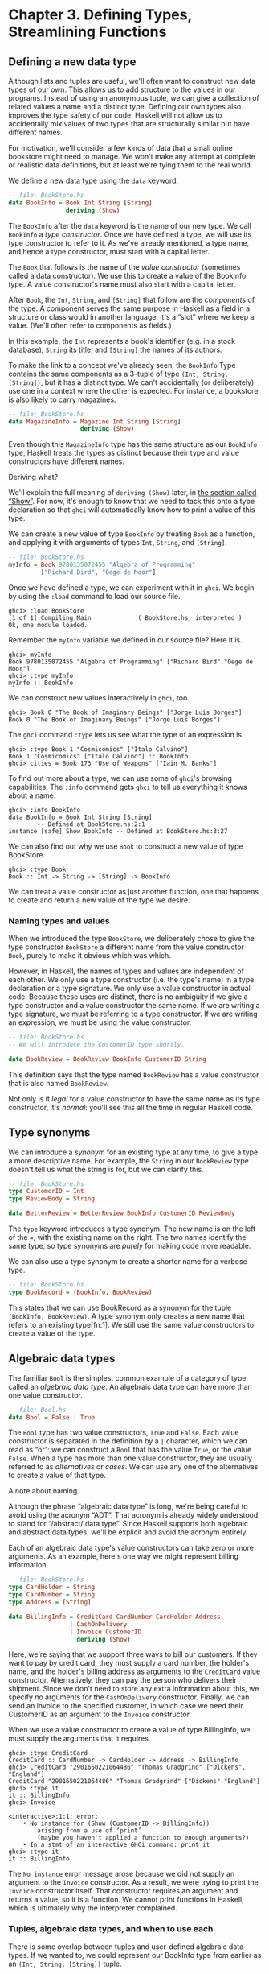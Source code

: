 * Chapter 3. Defining Types, Streamlining Functions

** Defining a new data type

Although lists and tuples are useful, we'll often want to
construct new data types of our own. This allows us to add structure to
the values in our programs. Instead of using an anonymous tuple, we can
give a collection of related values a name and a distinct type. Defining
our own types also improves the type safety of our code: Haskell will
not allow us to accidentally mix values of two types that are
structurally similar but have different names.

For motivation, we'll consider a few kinds of data that a small
online bookstore might need to manage. We won't make any attempt at
complete or realistic data definitions, but at least we're tying them to
the real world.

We define a new data type using the ~data~ keyword.

#+BEGIN_SRC haskell
-- file: BookStore.hs
data BookInfo = Book Int String [String]
                deriving (Show)
#+END_SRC

The ~BookInfo~ after the ~data~ keyword is the name of our new
type. We call ~BookInfo~ a /type constructor/. Once we have defined a
type, we will use its type constructor to refer to it. As we've already
mentioned, a type name, and hence a type constructor, must start with a
capital letter.

The ~Book~ that follows is the name of the /value constructor/
(sometimes called a data constructor). We use this to create a value of
the BookInfo type. A value constructor's name must also start with a
capital letter.

After ~Book~, the ~Int~, ~String~, and ~[String]~ that follow are the
/components/ of the type. A component serves the same purpose in Haskell
as a field in a structure or class would in another language: it's a
“slot” where we keep a value. (We'll often refer to components as
fields.)

In this example, the ~Int~ represents a book's identifier (e.g. in
a stock database), ~String~ its title, and ~[String]~ the names of its
authors.

To make the link to a concept we've already seen, the ~BookInfo~
Type contains the same components as a 3-tuple of type ~(Int, String,
[String])~, but it has a distinct type. We can't accidentally (or
deliberately) use one in a context where the other is expected. For
instance, a bookstore is also likely to carry magazines.

#+BEGIN_SRC haskell
-- file: BookStore.hs
data MagazineInfo = Magazine Int String [String]
                    deriving (Show)
#+END_SRC

Even though this ~MagazineInfo~ type has the same structure as
our ~BookInfo~ type, Haskell treats the types as distinct because their
type and value constructors have different names.

#+BEGIN_NOTE
Deriving what?

We'll explain the full meaning of ~deriving (Show)~ later,
in [[file:using-typeclasses.html#typeclasses.wellknown.show][the section
called “Show”]]. For now, it's enough to know that we need to tack this
onto a type declaration so that ~ghci~ will automatically know how to
print a value of this type.
#+END_NOTE

We can create a new value of type ~BookInfo~ by treating ~Book~ as
a function, and applying it with arguments of types ~Int~, ~String~, and
~[String]~.

#+BEGIN_SRC haskell
-- file: BookStore.hs
myInfo = Book 9780135072455 "Algebra of Programming"
         ["Richard Bird", "Oege de Moor"]
#+END_SRC

Once we have defined a type, we can experiment with it in
~ghci~. We begin by using the ~:load~ command to load our source file.

#+BEGIN_SRC screen
ghci> :load BookStore
[1 of 1] Compiling Main             ( BookStore.hs, interpreted )
Ok, one module loaded.
#+END_SRC

Remember the ~myInfo~ variable we defined in our source file?
Here it is.

#+BEGIN_SRC screen
ghci> myInfo
Book 9780135072455 "Algebra of Programming" ["Richard Bird","Oege de Moor"]
ghci> :type myInfo
myInfo :: BookInfo
#+END_SRC

We can construct new values interactively in ~ghci~, too.

#+BEGIN_SRC screen
ghci> Book 0 "The Book of Imaginary Beings" ["Jorge Luis Borges"]
Book 0 "The Book of Imaginary Beings" ["Jorge Luis Borges"]
#+END_SRC

The ~ghci~ command ~:type~ lets us see what the type of an
expression is.

#+BEGIN_SRC screen
ghci> :type Book 1 "Cosmicomics" ["Italo Calvino"]
Book 1 "Cosmicomics" ["Italo Calvino"] :: BookInfo
ghci> cities = Book 173 "Use of Weapons" ["Iain M. Banks"]
#+END_SRC

To find out more about a type, we can use some of ~ghci~'s
browsing capabilities. The ~:info~ command gets ~ghci~ to tell us
everything it knows about a name.

#+BEGIN_SRC screen
ghci> :info BookInfo
data BookInfo = Book Int String [String]
        -- Defined at BookStore.hs:2:1
instance [safe] Show BookInfo -- Defined at BookStore.hs:3:27
#+END_SRC

We can also find out why we use ~Book~ to construct a new value
of type BookStore.

#+BEGIN_SRC screen
ghci> :type Book
Book :: Int -> String -> [String] -> BookInfo
#+END_SRC

We can treat a value constructor as just another function, one
that happens to create and return a new value of the type we desire.

*** Naming types and values

When we introduced the type ~BookStore~, we deliberately chose to
give the type constructor ~BookStore~ a different name from the value
constructor ~Book~, purely to make it obvious which was which.

However, in Haskell, the names of types and values are
independent of each other. We only use a type constructor (i.e. the
type's name) in a type declaration or a type signature. We only use a
value constructor in actual code. Because these uses are distinct, there
is no ambiguity if we give a type constructor and a value constructor
the same name. If we are writing a type signature, we must be referring
to a type constructor. If we are writing an expression, we must be using
the value constructor.

#+BEGIN_SRC haskell
-- file: BookStore.hs
-- We will introduce the CustomerID type shortly.

data BookReview = BookReview BookInfo CustomerID String
#+END_SRC

This definition says that the type named ~BookReview~ has a value
constructor that is also named ~BookReview~.

Not only is it /legal/ for a value constructor to have the same
name as its type constructor, it's /normal/: you'll see this all the
time in regular Haskell code.

** Type synonyms

We can introduce a /synonym/ for an existing type at any time,
to give a type a more descriptive name. For example, the ~String~ in our
~BookReview~ type doesn't tell us what the string is for, but we can
clarify this.

#+BEGIN_SRC haskell
-- file: BookStore.hs
type CustomerID = Int
type ReviewBody = String

data BetterReview = BetterReview BookInfo CustomerID ReviewBody
#+END_SRC

The ~type~ keyword introduces a type synonym. The new name is on
the left of the ~=~, with the existing name on the right. The two names
identify the same type, so type synonyms are /purely/ for making code
more readable.

We can also use a type synonym to create a shorter name for a
verbose type.

#+BEGIN_SRC haskell
-- file: BookStore.hs
type BookRecord = (BookInfo, BookReview)
#+END_SRC

This states that we can use BookRecord as a synonym for the
tuple ~(BookInfo, BookReview)~. A type synonym only creates a new name
that refers to an existing type[fn:1]. We still use
the same value constructors to create a value of the type.

** Algebraic data types

The familiar ~Bool~ is the simplest common example of a category
of type called an /algebraic data type/. An algebraic data type can have
more than one value constructor.

#+BEGIN_SRC haskell
-- file: Bool.hs
data Bool = False | True
#+END_SRC

The ~Bool~ type has two value constructors, ~True~ and ~False~.
Each value constructor is separated in the definition by a ~|~
character, which we can read as “or”: we can construct a ~Bool~ that has
the value ~True~, or the value ~False~. When a type has more than one
value constructor, they are usually referred to as /alternatives/ or
/cases/. We can use any one of the alternatives to create a value of
that type.

#+BEGIN_NOTE
A note about naming

Although the phrase “algebraic data type” is long, we're being
careful to avoid using the acronym “ADT”. That acronym is already widely
understood to stand for “/abstract/ data type”. Since Haskell supports
both algebraic and abstract data types, we'll be explicit and avoid the
acronym entirely.
#+END_NOTE

Each of an algebraic data type's value constructors can take
zero or more arguments. As an example, here's one way we might represent
billing information.

#+BEGIN_SRC haskell
-- file: BookStore.hs
type CardHolder = String
type CardNumber = String
type Address = [String]

data BillingInfo = CreditCard CardNumber CardHolder Address
                 | CashOnDelivery
                 | Invoice CustomerID
                   deriving (Show)
#+END_SRC

Here, we're saying that we support three ways to bill our
customers. If they want to pay by credit card, they must supply a card
number, the holder's name, and the holder's billing address as arguments
to the ~CreditCard~ value constructor. Alternatively, they can pay the
person who delivers their shipment. Since we don't need to store any
extra information about this, we specify no arguments for the
~CashOnDelivery~ constructor. Finally, we can send an invoice to the
specified customer, in which case we need their CustomerID as an
argument to the ~Invoice~ constructor.

When we use a value constructor to create a value of type
BillingInfo, we must supply the arguments that it requires.

#+BEGIN_SRC screen
ghci> :type CreditCard
CreditCard :: CardNumber -> CardHolder -> Address -> BillingInfo
ghci> CreditCard "2901650221064486" "Thomas Gradgrind" ["Dickens", "England"]
CreditCard "2901650221064486" "Thomas Gradgrind" ["Dickens","England"]
ghci> :type it
it :: BillingInfo
ghci> Invoice

<interactive>:1:1: error:
    • No instance for (Show (CustomerID -> BillingInfo))
        arising from a use of ‘print’
        (maybe you haven't applied a function to enough arguments?)
    • In a stmt of an interactive GHCi command: print it
ghci> :type it
it :: BillingInfo
#+END_SRC

The ~No instance~ error message arose because we did not supply
an argument to the ~Invoice~ constructor. As a result, we were trying to
print the ~Invoice~ constructor itself. That constructor requires an
argument and returns a value, so it is a function. We cannot print
functions in Haskell, which is ultimately why the interpreter
complained.

*** Tuples, algebraic data types, and when to use each

There is some overlap between tuples and user-defined algebraic
data types. If we wanted to, we could represent our BookInfo type from
earlier as an ~(Int, String, [String])~ tuple.

#+BEGIN_SRC screen
ghci> Book 2 "The Wealth of Networks" ["Yochai Benkler"]
Book 2 "The Wealth of Networks" ["Yochai Benkler"]
ghci> (2, "The Wealth of Networks", ["Yochai Benkler"])
(2,"The Wealth of Networks",["Yochai Benkler"])
#+END_SRC

Algebraic data types allow us to distinguish between otherwise
identical pieces of information. Two tuples with elements of the same
type are structurally identical, so they have the same type.

#+BEGIN_SRC haskell
-- file: Distinction.hs
a = ("Porpoise", "Grey")
b = ("Table", "Oak")
#+END_SRC

Since they have different names, two algebraic data types have
distinct types, even if they are otherwise structurally equivalent.

#+BEGIN_SRC haskell
-- file: Distinction.hs
data Cetacean = Cetacean String String
data Furniture = Furniture String String

c = Cetacean "Porpoise" "Grey"
d = Furniture "Table" "Oak"
#+END_SRC

This lets us bring the type system to bear in writing programs
with fewer bugs. With the tuples we defined above, we could conveivably
pass a description of a whale to a function expecting a chair, and the
type system could not help us. With the algebraic data types, there is
no such possibility of confusion.

Here is a more subtle example. Consider the following
representations of a two-dimensional vector.

#+BEGIN_SRC haskell
-- file: AlgebraicVector.hs
-- x and y coordinates or lengths.
data Cartesian2D = Cartesian2D Double Double
                   deriving (Eq, Show)

-- Angle and distance (magnitude).
data Polar2D = Polar2D Double Double
               deriving (Eq, Show)
#+END_SRC

The Cartesian and polar forms use the same types for their two
elements. However, the /meanings/ of the elements are different. Because
~Cartesian2D~ and ~Polar2D~ are distinct types, the type system will not
let us accidentally use a ~Cartesian2D~ value where a ~Polar2D~ is
expected, or vice versa.

#+BEGIN_SRC screen
ghci> Cartesian2D (sqrt 2) (sqrt 2) == Polar2D (pi / 4) 2

<interactive>:2:34: error:
    • Couldn't match expected type ‘Cartesian2D’
                  with actual type ‘Polar2D’
    • In the second argument of ‘(==)’, namely ‘Polar2D (pi / 4) 2’
      In the expression:
        Cartesian2D (sqrt 2) (sqrt 2) == Polar2D (pi / 4) 2
      In an equation for ‘it’:
          it = Cartesian2D (sqrt 2) (sqrt 2) == Polar2D (pi / 4) 2
#+END_SRC

The ~(==)~ operator requires its arguments to have the same
type.

#+BEGIN_TIP
Comparing for equality

Notice that in the ~deriving~ clause for our vector types, we
added another word, ~Eq~. This causes the Haskell implementation to
generate code that lets us compare the values for equality.
#+END_TIP

If we used tuples to represent these values, we could quickly
land ourselves in hot water by mixing the two representations
inappropriately.

#+BEGIN_SRC screen
ghci> (1, 2) == (1, 2)
True
#+END_SRC

The type system can't rescue us here: as far as it's concerned,
we're comparing two ~(Double, Double)~ pairs, which is a perfectly valid
thing to do. Indeed, we cannot tell by inspection which of these values
is supposed to be polar or ~Cartesian~, but ~(1,2)~ has a different
meaning in each representation.

There is no hard and fast rule for deciding when it's better to
use a tuple or a distinct data type, but here's a rule of thumb to
follow. If you're using compound values widely in your code (as almost
all non-trivial programs do), adding ~data~ declarations will benefit
you in both type safety and readability. For smaller, localised uses, a
tuple is usually fine.

*** Analogues to algebraic data types in other languages

Algebraic data types provide a single powerful way to describe
data types. Other languages often need several different features to
achieve the same degree of expressiveness. Here are some analogues from
C and C++, which might make it clearer what we can do with algebraic
data types, and how they relate to concepts that might be more familiar.

**** The structure

With just one constructor, an algebraic data type is similar to
a tuple: it groups related values together into a compound value. It
corresponds to a ~struct~ in C or C++, and its components correspond to
the fields of a ~struct~. Here's a C equivalent of the BookInfo type
that we defined earlier.

#+BEGIN_SRC C
struct book_info {
    int id;
    char *name;
    char **authors;
};
#+END_SRC

The main difference between the two is that the fields in the
Haskell type are anonymous and positional.

#+BEGIN_SRC haskell
-- file: BookStore.hs
data BookInfo = Book Int String [String]
                deriving (Show)
#+END_SRC

By /positional/, we mean that the section number is in the first
field of the Haskell type, and the title is in the second. We refer to
them by location, not by name.

In
[[file:defining-types-streamlining-functions.html#deftypes.pattern][the
section called “Pattern matching”]], we'll see how to access the fields
of a ~BookStore~ value. In
[[file:defining-types-streamlining-functions.html#deftypes.record][the
section called “Record syntax”]], we'll introduce an alternate syntax
for defining data types that looks a little more C-like.

**** The enumeration

Algebraic data types also serve where we'd use an ~enum~ in C or
C++, to represent a range of symbolic values. Such algebraic data types
are sometimes referred to as enumeration types. Here's an example from C.

#+BEGIN_SRC C
enum roygbiv {
    red,
    orange,
    yellow,
    green,
    blue,
    indigo,
    violet,
};
#+END_SRC

And here's a Haskell equivalent.

#+BEGIN_SRC haskell
-- file: Roygbiv.hs

data Roygbiv = Red
             | Orange
             | Yellow
             | Green
             | Blue
             | Indigo
             | Violet
               deriving (Eq, Show)
#+END_SRC

We can try these out in ~ghci~.

#+BEGIN_SRC screen
ghci> :type Yellow
Yellow :: Roygbiv
ghci> :type Red
Red :: Roygbiv
ghci> Red == Yellow
False
ghci> Green == Green
True
#+END_SRC

In C, the elements of an ~enum~ are integers. We can use an
integer in a context where an ~enum~ is expected, and vice versa: a C
compiler will automatically convert values between the two types. This
can be a source of nasty bugs. In Haskell, this kind of problem does not
occur. For example, we cannot use a Roygbiv value where an ~Int~ is
expected.

#+BEGIN_SRC screen
ghci> take 3 "foobar"
"foo"
ghci> take Red "foobar"

<interactive>:3:6: error:
    • Couldn't match expected type ‘Int’ with actual type ‘Roygbiv’
    • In the first argument of ‘take’, namely ‘Red’
      In the expression: take Red "foobar"
      In an equation for ‘it’: it = take Red "foobar"
#+END_SRC

**** The discriminated union

If an algebraic data type has multiple alternatives, we can
think of it as similar to a ~union~ in C or C++. A big difference
between the two is that a union doesn't tell us which alternative is
actually present; we have to explicitly and manually track which
alternative we're using, usually in another field of an enclosing
struct. This means that unions can be sources of nasty bugs, where our
notion of which alternative we should be using is incorrect.

#+BEGIN_SRC C
enum shape_type {
    shape_circle,
    shape_poly,
};

struct circle {
    struct vector centre;
    float radius;
};

struct poly {
    size_t num_vertices;
    struct vector *vertices;
};

struct shape
{
    enum shape_type type;
    union {
    struct circle circle;
    struct poly poly;
    } shape;
};
#+END_SRC

In the example above, the ~union~ can contain valid data for
either a ~struct circle~ or a ~struct poly~. We have to use the
~enum shape_type~ by hand to indicate which kind of value is
currently stored in the ~union~.

The Haskell version of this code is both dramatically shorter
and safer than the C equivalent.

#+BEGIN_SRC haskell
-- file: ShapeUnion.hs
type Vector = (Double, Double)

data Shape = Circle Vector Double
           | Poly [Vector]
#+END_SRC

If we create a Shape value using the ~Circle~ constructor, the
fact that we created a ~Circle~ is stored. When we later use a ~Circle~,
we can't accidentally treat it as a ~Square~. We will see why in
[[file:defining-types-streamlining-functions.html#deftypes.pattern][the
section called “Pattern matching”]]

#+BEGIN_TIP
A few notes

From reading the preceding sections, it should now be clear that
/all/ of the data types that we define with the ~data~ keyword are
algebraic data types. Some may have just one alternative, while others
have several, but they're all using the same machinery.
#+END_TIP

** Pattern matching

Now that we've seen how to construct values with algebraic data
types, let's discuss how we work with these values. If we have a value
of some type, there are two things we would like to be able to do.

- If the type has more than one value constructor, we need to be
  able to tell which value constructor was used to create the value.
- If the value constructor has data components, we need to be
  able to extract those values.

Haskell has a simple, but tremendously useful, /pattern matching/
facility that lets us do both of these things.

A pattern lets us look inside a value and bind variables to the
data it contains. Here's an example of pattern matching in action on a
Bool value: we're going to reproduce the ~not~ function.

#+BEGIN_SRC haskell
-- file: MyNot.hs
myNot True  = False
myNot False = True
#+END_SRC

It might seem that we have two functions named ~myNot~ here, but
Haskell lets us define a function as a /series of equations/: these two
clauses are defining the behavior of the same function for different
patterns of input. On each line, the patterns are the items following
the function name, up until the ~=~ sign.

To understand how pattern matching works, let's step through an
example, say ~myNot False~.

When we apply ~myNot~, the Haskell runtime checks the value we
supply against the value constructor in the first pattern. This does not
match, so it tries against the second pattern. That match succeeds, so
it uses the right hand side of that equation as the result of the
function application.

Here is a slightly more extended example. This function adds
together the elements of a list.

#+BEGIN_SRC haskell
-- file: SumList.hs
sumList (x:xs) = x + sumList xs
sumList []     = 0
#+END_SRC

Let us step through the evaluation of ~sumList [1,2]~. The
list notation ~[1,2]~ is shorthand for the expression ~(1:(2:[]))~. We
begin by trying to match the pattern in the first equation of the
definition of ~sumList~. In the ~(x:xs)~ pattern, the “~:~” is the
familiar list constructor, ~(:)~. We are now using it to match against a
value, not to construct one. The value ~(1:(2:[]))~ was constructed with
~(:)~, so the constructor in the value matches the constructor in the
pattern. We say that the pattern /matches/, or that the match /succeeds/.

The variables ~x~ and ~xs~ are now “bound to” the constructor's
arguments, so ~x~ is given the value ~1~, and ~xs~ the value ~2:[]~.

The expression we are now evaluating is
~1 + sumList (2:[])~. We must now recursively apply ~sumList~ to the
value ~2:[]~. Once again, this was constructed using ~(:)~, so the match
succeeds. In our recursive application of ~sumList~, ~x~ is now bound to
~2~, and ~xs~ to ~[]~.

We are now evaluating ~1 + (2 + sumList [])~. In this
recursive application of ~sumList~, the value we are matching against is
~[]~. The value's constructor does not match the constructor in the
first pattern, so we skip this equation. Instead, we “fall through” to
the next pattern, which matches. The right hand side of this equation is
thus chosen as the result of this application.

The result of ~sumList [1,2]~ is thus ~1 + (2 + (0))~, or ~3~.

#+BEGIN_NOTE
Ordering is important

As we have already mentioned, a Haskell implementation checks
patterns for matches in the order in which we specify them in our
equations. Matching proceeds from top to bottom, and stops at the first
success. Equations below a successful match have no effect.
#+END_NOTE

As a final note, there already exists a standard function,
~sum~, that performs this sum-of-a-list for us. Our ~sumList~ is purely
for illustration.

*** Construction and deconstruction

Let's step back and take a look at the relationship between
constructing a value and pattern matching on it.

We apply a value constructor to build a value. The expression
~Book 9 "Close Calls" ["John Long"]~ applies the ~Book~ constructor to
the values ~9~, ~"Close Calls"~, and ~["John Long"]~ to produce a new
value of type ~BookInfo~.

When we pattern match against the ~Book~ constructor, we
/reverse/ the construction process. First of all, we check to see if the
value was created using that constructor. If it was, we inspect it to
obtain the individual values that we originally supplied to the
constructor when we created the value.

Let's consider what happens if we match the pattern
~(Book id name authors)~ against our example expression.

- The match will succeed, because the constructor in the value
  matches the one in our pattern.
- The variable ~id~ will be bound to ~9~.
- The variable ~name~ will be bound to ~"Close Calls"~.
- The variable ~authors~ will be bound to ~["John Long"]~.

Because pattern matching acts as the inverse of construction,
it's sometimes referred to as /de/construction.

#+BEGIN_NOTE
Deconstruction doesn't destroy anything

If you're steeped in object oriented programming jargon, don't
confuse deconstruction with destruction! Matching a pattern has no
effect on the value we're examining: it just lets us “look inside” it.
#+END_NOTE

*** Further adventures

The syntax for pattern matching on a tuple is similar to the
syntax for constructing a tuple. Here's a function that returns the last
element of a 3-tuple.

#+BEGIN_SRC haskell
-- file: Tuple.hs
third (a, b, c) = c
#+END_SRC

There's no limit on how “deep” within a value a pattern can
look. This definition looks both inside a tuple and inside a list within
that tuple.

#+BEGIN_SRC haskell
-- file: Tuple.hs
complicated (True, a, x:xs, 5) = (a, xs)
#+END_SRC

We can try this out interactively.

#+BEGIN_SRC screen
ghci> :load Tuple.hs
[1 of 1] Compiling Main             ( Tuple.hs, interpreted )
Ok, one module loaded.
ghci> complicated (True, 1, [1,2,3], 5)
(1,[2,3])
#+END_SRC

Wherever a literal value is present in a pattern (~True~ and ~5~
in the tuple pattern above), that value must match exactly for the
pattern match to succeed. If every pattern within a series of equations
fails to match, we get a runtime error.

#+BEGIN_SRC screen
ghci> complicated (False, 1, [1,2,3], 5)
*** Exception: Tuple.hs:10:0-39: Non-exhaustive patterns in function complicated
#+END_SRC

For an explanation of this error message, skip forward a little, to
[[file:defining-types-streamlining-functions.html#deftypes.patterns.nonexhaustive][the
section called “Exhaustive patterns and wild cards”]].

We can pattern match on an algebraic data type using its value
constructors. Recall the ~BookInfo~ type we defined earlier: we can
extract the values from a ~BookInfo~ as follows.

#+BEGIN_SRC haskell
-- file: BookStore.hs
bookID      (Book id title authors) = id
bookTitle   (Book id title authors) = title
bookAuthors (Book id title authors) = authors
#+END_SRC

Let's see it in action.

#+BEGIN_SRC screen
ghci> bookID (Book 3 "Probability Theory" ["E.T.H. Jaynes"])
3
ghci> bookTitle (Book 3 "Probability Theory" ["E.T.H. Jaynes"])
"Probability Theory"
ghci> bookAuthors (Book 3 "Probability Theory" ["E.T.H. Jaynes"])
["E.T.H. Jaynes"]
#+END_SRC

The compiler can infer the types of the accessor functions based
on the constructor we're using in our pattern.

#+BEGIN_SRC screen
ghci> :type bookID
bookID :: BookInfo -> Int
ghci> :type bookTitle
bookTitle :: BookInfo -> String
ghci> :type bookAuthors
bookAuthors :: BookInfo -> [String]
#+END_SRC

If we use a literal value in a pattern, the corresponding part
of the value we're matching against must contain an identical value. For
instance, the pattern ~(3:xs)~ first of all checks that a value is a
non-empty list, by matching against the ~(:)~ constructor. It also
ensures that the head of the list has the exact value ~3~. If both of
these conditions hold, the tail of the list will be bound to the
variable ~xs~.

*** Variable naming in patterns

As you read functions that match on lists, you'll frequently
find that the names of the variables inside a pattern resemble ~(x:xs)~
or ~(d:ds)~. This is a popular naming convention. The idea is that the
name ~xs~ has an “~s~” on the end of its name as if it's the “plural” of
~x~, because ~x~ contains the head of the list, and ~xs~ the remaining
elements.

*** The wild card pattern

We can indicate that we don't care what is present in part of a
pattern. The notation for this is the underscore character “=_=”, which
we call a /wild card/. We use it as follows.

#+BEGIN_SRC haskell
-- file: BookStore.hs
nicerID      (Book id _     _      ) = id
nicerTitle   (Book _  title _      ) = title
nicerAuthors (Book _  _     authors) = authors
#+END_SRC

Here, we have tidier versions of the accessor functions we
introduced earlier. Now, there's no question about which element we're
using in each function.

In a pattern, a wild card acts similarly to a variable, but it
doesn't bind a new variable. As the examples above indicate, we can use
more than one wild card in a single pattern.

Another advantage of wild cards is that a Haskell compiler can
warn us if we introduce a variable name in a pattern, but do not use it
in a function's body. Defining a variable, but forgetting to use it, can
often indicate the presence of a bug, so this is a helpful feature. If
we use a wild card instead of a variable that we do not intend to use,
the compiler won't complain.

*** Exhaustive patterns and wild cards

When writing a series of patterns, it's important to cover all
of a type's constructors. For example, if we're inspecting a list, we
should have one equation that matches the non-empty constructor ~(:)~,
and one that matches the empty-list constructor ~[]~.

Let's see what happens if we fail to cover all the cases. Here,
we deliberately omit a check for the ~[]~ constructor.

#+BEGIN_SRC haskell
-- file: BadPattern.hs
badExample (x:xs) = x + badExample xs
#+END_SRC

If we apply this to a value that it cannot match, we'll get an
error at runtime: our software has a bug!

#+BEGIN_SRC screen
ghci> badExample []
*** Exception: BadPattern.hs:4:0-36: Non-exhaustive patterns in function badExample
#+END_SRC

In this example, no equation in the function's definition
matches the value ~[]~.

#+BEGIN_TIP
Warning about incomplete patterns

GHC provides a helpful compilation option,
~-fwarn-incomplete-patterns~, that will cause it to print a warning
during compilation if a sequence of patterns don't match all of a type's
value constructors.
#+END_TIP

If we need to provide a default behavior in cases where we don't
care about specific constructors, we can use a wild card pattern.

#+BEGIN_SRC haskell
-- file: BadPattern.hs
goodExample (x:xs) = x + goodExample xs
goodExample _      = 0
#+END_SRC

The wild card above will match the ~[]~ constructor, so applying
this function does not lead to a crash.

#+BEGIN_SRC screen
ghci> goodExample []
0
ghci> goodExample [1,2]
3
#+END_SRC

** Record syntax

Writing accessor functions for each of a data type's components
can be repetitive and tedious.

#+BEGIN_SRC haskell
-- file: BookStore.hs
nicerID      (Book id _     _      ) = id
nicerTitle   (Book _  title _      ) = title
nicerAuthors (Book _  _     authors) = authors
#+END_SRC

We call this kind of code /boilerplate/: necessary, but bulky
and irksome. Haskell programmers don't like boilerplate. Fortunately,
the language addresses this particular boilerplate problem: we can
define a data type, and accessors for each of its components,
simultaneously. (The positions of the commas here is a matter of
preference. If you like, put them at the end of a line instead of the
beginning.)

#+BEGIN_SRC haskell
-- file: BookStore.hs
data Customer = Customer {
      customerID      :: CustomerID
    , customerName    :: String
    , customerAddress :: Address
    } deriving (Show)
#+END_SRC

This is almost exactly identical in meaning to the following,
more familiar form.

#+BEGIN_SRC haskell
-- file: AltCustomer.hs
data Customer = Customer Int String [String]
                deriving (Show)

customerID :: Customer -> Int
customerID (Customer id _ _) = id

customerName :: Customer -> String
customerName (Customer _ name _) = name

customerAddress :: Customer -> [String]
customerAddress (Customer _ _ address) = address
#+END_SRC

For each of the fields that we name in our type definition,
Haskell creates an accessor function of that name.

#+BEGIN_SRC screen
ghci> :type customerID
customerID :: Customer -> CustomerID
#+END_SRC

We can still use the usual application syntax to create a value
of this type.

#+BEGIN_SRC haskell
-- file: BookStore.hs
customer1 = Customer 271828 "J.R. Hacker"
            ["255 Syntax Ct",
             "Milpitas, CA 95134",
             "USA"]
#+END_SRC

Record syntax adds a more verbose notation for creating a value.
This can sometimes make code more readable.

#+BEGIN_SRC haskell
-- file: BookStore.hs
customer2 = Customer {
              customerID = 271828
            , customerAddress = ["1048576 Disk Drive",
                                 "Milpitas, CA 95134",
                                 "USA"]
            , customerName = "Jane Q. Citizen"
            }
#+END_SRC

If we use this form, we can vary the order in which we list
fields. Here, we have moved the name and address fields from their
positions in the declaration of the type.

When we define a type using record syntax, it also changes the
way the type's values are printed.

#+BEGIN_SRC screen
ghci> customer1
Customer {customerID = 271828, customerName = "J.R. Hacker", customerAddress = ["255 Syntax Ct","Milpitas, CA 95134","USA"]}
#+END_SRC

For comparison, let's look at a BookInfo value; we defined this
type without record syntax.

#+BEGIN_SRC screen
ghci> cities
Book 173 "Use of Weapons" ["Iain M. Banks"]
#+END_SRC

The accessor functions that we get “for free” when we use record
syntax really are normal Haskell functions.

#+BEGIN_SRC screen
ghci> :type customerName
customerName :: Customer -> String
ghci> customerName customer1
"J.R. Hacker"
#+END_SRC

The standard ~System.Time~ module makes good use of record
syntax. Here's a type defined in that module:

#+BEGIN_SRC haskell
data CalendarTime = CalendarTime {
  ctYear                      :: Int,
  ctMonth                     :: Month,
  ctDay, ctHour, ctMin, ctSec :: Int,
  ctPicosec                   :: Integer,
  ctWDay                      :: Day,
  ctYDay                      :: Int,
  ctTZName                    :: String,
  ctTZ                        :: Int,
  ctIsDST                     :: Bool
}
#+END_SRC

In the absence of record syntax, it would be painful to extract
specific fields from a type like this. The notation makes it easier to
work with large structures.

** Parameterised types

We've repeatedly mentioned that the list type is polymorphic:
the elements of a list can be of any type. We can also add polymorphism
to our own types. To do this, we introduce type variables into a type
declaration. The Prelude defines a type named Maybe: we can use this to
represent a value that could be either present or missing, e.g. a field
in a database row that could be null.

#+BEGIN_SRC haskell
-- file: Nullable.hs
data Maybe a = Just a
             | Nothing
#+END_SRC

Here, the variable ~a~ is not a regular variable: it's a type
variable. It indicates that the Maybe type takes another type as its
parameter. This lets us use Maybe on values of any type.

#+BEGIN_SRC haskell
-- file: Nullable.hs
someBool = Just True

someString = Just "something"
#+END_SRC

As usual, we can experiment with this type in ~ghci~.

#+BEGIN_SRC screen
ghci> Just 1.5
Just 1.5
ghci> Nothing
Nothing
ghci> :type Just "invisible bike"
Just "invisible bike" :: Maybe [Char]
#+END_SRC

Maybe is a polymorphic, or generic, type. We give the Maybe type
constructor a parameter to create a specific type, such as Maybe Int or
Maybe [Bool]. As we might expect, these types are distinct.

We can nest uses of parameterised types inside each other, but
when we do, we may need to use parentheses to tell the Haskell compiler
how to parse our expression.

#+BEGIN_SRC haskell
-- file: Nullable.hs
wrapped = Just (Just "wrapped")
#+END_SRC

To once again extend an analogy to more familiar languages,
parameterised types bear some resemblance to templates in C++, and to
generics in Java. Just be aware that this is a shallow analogy.
Templates and generics were added to their respective languages long
after the languages were initially defined, and have an awkward feel.
Haskell's parameterised types are simpler and easier to use, as the
language was designed with them from the beginning.

** Recursive types

The familiar list type is /recursive/: it's defined in terms of
itself. To understand this, let's create our own list-like type. We'll
use ~Cons~ in place of the ~(:)~ constructor, and ~Nil~ in place of
~[]~.

#+BEGIN_SRC haskell
-- file ListADT.hs
data List a = Cons a (List a)
            | Nil
              deriving (Show)
#+END_SRC

Because List a appears on both the left and the right of the ~=~
sign, the type's definition refers to itself. If we want to use the
~Cons~ constructor to create a new value, we must supply one value of
type ~a~, and another of type ~List a~. Let's see where this leads us in
practice.

The simplest value of type ~List a~ that we can create is ~Nil~.
Save the type definition in a file, then load it into ~ghci~.

#+BEGIN_SRC screen
ghci> Nil
Nil
#+END_SRC

Because ~Nil~ has a List type, we can use it as a parameter to
~Cons~.

#+BEGIN_SRC screen
ghci> Cons 0 Nil
Cons 0 Nil
#+END_SRC

And because ~Cons 0 Nil~ has the type ~List a~, we can use this as
a parameter to ~Cons~.

#+BEGIN_SRC screen
ghci> Cons 1 it
Cons 1 (Cons 0 Nil)
ghci> Cons 2 it
Cons 2 (Cons 1 (Cons 0 Nil))
ghci> Cons 3 it
Cons 3 (Cons 2 (Cons 1 (Cons 0 Nil)))
#+END_SRC

We could continue in this fashion indefinitely, creating ever
longer ~Cons~ chains, each with a single ~Nil~ at the end.

#+BEGIN_TIP
Is List an acceptable list?

We can easily prove to ourselves that our ~List a~ type has the
same shape as the built-in list type ~[a]~. To do this, we write a
function that takes any value of type ~[a]~, and produces a value of type
~List a~.

#+BEGIN_SRC haskell
-- file: ListADT.hs
fromList (x:xs) = Cons x (fromList xs)
fromList []     = Nil
#+END_SRC

By inspection, this clearly substitutes a ~Cons~ for every
~(:)~, and a ~Nil~ for each ~[]~. This covers both of the built-in list
type's constructors. The two types are /isomorphic/; they have the same
shape.

#+BEGIN_SRC screen
ghci> fromList "durian"
Cons 'd' (Cons 'u' (Cons 'r' (Cons 'i' (Cons 'a' (Cons 'n' Nil)))))
ghci> fromList [Just True, Nothing, Just False]
Cons (Just True) (Cons Nothing (Cons (Just False) Nil))
#+END_SRC
#+END_TIP

For a third example of what a recursive type is, here is a
definition of a binary tree type.

#+BEGIN_SRC haskell
-- file: Tree.hs
data Tree a = Node a (Tree a) (Tree a)
            | Empty
              deriving (Show)
#+END_SRC

A binary tree is either a node with two children, which are
themselves binary trees, or an empty value.

This time, let's search for insight by comparing our definition
with one from a more familiar language. Here's a similar class
definition in Java.

#+BEGIN_SRC java
class Tree<A>
{
    A value;
    Tree<A> left;
    Tree<A> right;

    public Tree(A v, Tree<A> l, Tree<A> r)
    {
    value = v;
    left = l;
    right = r;
    }
}
#+END_SRC

The one significant difference is that Java lets us use the
special value ~null~ anywhere to indicate “nothing”, so we can use
~null~ to indicate that a node is missing a left or right child. Here's
a small function that constructs a tree with two leaves (a leaf, by
convention, has no children).

#+BEGIN_SRC java
class Example
{
    static Tree<String> simpleTree()
    {
    return new Tree<String>(
            "parent",
        new Tree<String>("left leaf", null, null),
        new Tree<String>("right leaf", null, null));
    }
}
#+END_SRC

In Haskell, we don't have an equivalent of ~null~. We could use
the ~Maybe~ type to provide a similar effect, but that bloats the pattern
matching. Instead, we've decided to use a no-argument ~Empty~
constructor. Where the Java example provides ~null~ to the ~Tree~
constructor, we supply ~Empty~ in Haskell.

#+BEGIN_SRC haskell
-- file: Tree.hs
simpleTree = Node "parent" (Node "left child" Empty Empty)
                           (Node "right child" Empty Empty)
#+END_SRC

*** Exercises

1. Write the converse of ~fromList~ for the List type: a function that
   takes a List a and generates a [a].
2. Define a tree type that has only one constructor, like our Java
   example. Instead of the ~Empty~ constructor, use the Maybe type to refer
   to a node's children.

** Reporting errors

Haskell provides a standard function, ~error :: String -> a~,
that we can call when something has gone terribly wrong in our code. We
give it a string parameter, which is the error message to display. Its
type signature looks peculiar: how can it produce a value of any type
~a~ given only a string?

It has a result type of ~a~ so that we can call it anywhere and
it will always have the right type. However, it does not return a value
like a normal function: instead, it /immediately aborts evaluation/, and
prints the error message we give it.

The ~mySecond~ function returns the second element of its input
list, but fails if its input list isn't long enough.

#+BEGIN_SRC haskell
-- file: MySecond.hs
mySecond :: [a] -> a

mySecond xs = if null (tail xs)
              then error "list too short"
              else head (tail xs)
#+END_SRC

As usual, we can see how this works in practice in ~ghci~.

#+BEGIN_SRC screen
ghci> mySecond "xi"
'i'
ghci> mySecond [2]
*** Exception: list too short
ghci> head (mySecond [[9]])
*** Exception: list too short
#+END_SRC

Notice the third case above, where we try to use the result of
the call to ~mySecond~ as the argument to another function. Evaluation
still terminates and drops us back to the ~ghci~ prompt. This is the
major weakness of using ~error~: it doesn't let our caller distinguish
between a recoverable error and a problem so severe that it really
should terminate our program.

As we have already seen, a pattern matching failure causes a
similar unrecoverable error.

#+BEGIN_SRC screen
ghci> mySecond []
*** Exception: Prelude.tail: empty list
#+END_SRC

*** A more controlled approach

We can use the ~Maybe~ type to represent the possibility of an
error.

If we want to indicate that an operation has failed, we can use
the ~Nothing~ constructor. Otherwise, we wrap our value with the ~Just~
constructor.

Let's see how our ~mySecond~ function changes if we return a
~Maybe~ value instead of calling ~error~.

#+BEGIN_SRC haskell
-- file: MySecond.hs
safeSecond :: [a] -> Maybe a

safeSecond [] = Nothing
safeSecond xs = if null (tail xs)
                then Nothing
                else Just (head (tail xs))
#+END_SRC

If the list we're passed is too short, we return ~Nothing~ to
our caller. This lets them decide what to do, where a call to ~error~
would force a crash.

#+BEGIN_SRC screen
ghci> safeSecond []
Nothing
ghci> safeSecond [1]
Nothing
ghci> safeSecond [1,2]
Just 2
ghci> safeSecond [1,2,3]
Just 2
#+END_SRC

To return to an earlier topic, we can further improve the
readability of this function with pattern matching.

#+BEGIN_SRC haskell
-- file: MySecond.hs
tidySecond :: [a] -> Maybe a

tidySecond (_:x:_) = Just x
tidySecond _       = Nothing
#+END_SRC

The first pattern only matches if the list is at least two
elements long (it contains two list constructors), and it binds the
variable ~x~ to the list's second element. The second pattern is matched
if the first fails.

** Introducing local variables

Within the body of a function, we can introduce new local
variables whenever we need them, using a ~let~ expression. Here is a
simple function that determines whether we should lend some money to a
customer. We meet a money reserve of at least 100, we return our new
balance after subtracting the amount we have loaned.

#+BEGIN_SRC haskell
-- file: Lending.hs
lend amount balance = let reserve    = 100
                          newBalance = balance - amount
                      in if balance < reserve
                         then Nothing
                         else Just newBalance
#+END_SRC

The keywords to look out for here are ~let~, which starts a
block of variable declarations, and ~in~, which ends it. Each line
introduces a new variable. The name is on the left of the ~=~, and the
expression to which it is bound is on the right.

#+BEGIN_NOTE
Special notes

Let us re-emphasise our wording: a name in a ~let~ block is
bound to an /expression/, not to a /value/. Because Haskell is a lazy
language, the expression associated with a name won't actually be
evaluated until it's needed. In the above example, we will not compute
the value of ~newBalance~ if we do not meet our reserve.

When we define a variable in a ~let~ block, we refer to it as a
/~let~-bound/ variable. This simply means what it says: we have bound
the variable in a ~let~ block.

Also, our use of white space here is important. We'll talk in
more detail about the layout rules in
[[file:defining-types-streamlining-functions.html#deftypes.offside][the
section called “The offside rule and white space in an expression”]].
#+END_NOTE

We can use the names of a variable in a ~let~ block both within
the block of declarations and in the expression that follows the ~in~
keyword.

In general, we'll refer to the places within our code where we
can use a name as the name's /scope/. If we can use a name, it's /in
scope/, otherwise it's /out of scope/. If a name is visible throughout a
source file, we say it's at the /top level/.

*** Shadowing

We can “nest” multiple ~let~ blocks inside each other in an
expression.

#+BEGIN_SRC haskell
-- file: NestedLets.hs
foo = let a = 1
      in let b = 2
         in a + b
#+END_SRC

It's perfectly legal, but not exactly wise, to repeat a variable
name in a nested ~let~ expression.

#+BEGIN_SRC haskell
-- file: NestedLets.hs
bar = let x = 1
      in ((let x = "foo" in x), x)
#+END_SRC

Here, the inner ~x~ is hiding, or /shadowing/, the outer ~x~. It
has the same name, but a different type and value.

#+BEGIN_SRC screen
ghci> bar
("foo",1)
#+END_SRC

We can also shadow a function's parameters, leading to even
stranger results. What is the type of this function?

#+BEGIN_SRC haskell
-- file: NestedLets.hs
quux a = let a = "foo"
         in a ++ "eek!"
#+END_SRC

Because the function's argument ~a~ is never used in the body of
the function, due to being shadowed by the ~let~-bound ~a~, the argument
can have any type at all.

#+BEGIN_SRC screen
ghci> :type quux
quux :: t -> [Char]
#+END_SRC

#+BEGIN_TIP
Compiler warnings are your friends

Shadowing can obviously lead to confusion and nasty bugs, so GHC
has a helpful ~-fwarn-name-shadowing~ option. When enabled, GHC will
print a warning message any time we shadow a name.
#+END_TIP

*** The where clause

We can use another mechanism to introduce local variables: the
~where~ clause. The definitions in a ~where~ clause apply to the code
that /precedes/ it. Here's a similar function to ~lend~, using ~where~
instead of ~let~.

#+BEGIN_SRC haskell
-- file: Lending.hs
lend2 amount balance = if amount < reserve * 0.5
                       then Just newBalance
                       else Nothing
    where reserve    = 100
          newBalance = balance - amount
#+END_SRC

While a ~where~ clause may initially seem weird, it offers a
wonderful aid to readability. It lets us direct our reader's focus to
the important details of an expression, with the supporting definitions
following afterwards. After a while, you may find yourself missing
~where~ clauses in languages that lack them.

As with ~let~ expressions, white space is significant in ~where~
clauses. We will talk more about the layout rules shortly, in
[[file:defining-types-streamlining-functions.html#deftypes.offside][the
section called “The offside rule and white space in an expression”]].

*** Local functions, global variables

You'll have noticed that Haskell's syntax for defining a
variable looks very similar to its syntax for defining a function. This
symmetry is preserved in ~let~ and ~where~ blocks: we can define local
/functions/ just as easily as local /variables/.

#+BEGIN_SRC haskell
-- file: LocalFunction.hs
pluralise :: String -> [Int] -> [String]
pluralise word counts = map plural counts
    where plural 0 = "no " ++ word ++ "s"
          plural 1 = "one " ++ word
          plural n = show n ++ " " ++ word ++ "s"
#+END_SRC

We have defined a local function, ~plural~, that consists of
several equations. Local functions can freely use variables from the
scopes that enclose them: here, we use ~word~ from the definition of the
outer function ~pluralise~. In the definition of ~pluralise~, the ~map~
function (which we'll be revisiting in the next chapter) applies the
local function ~plural~ to every element of the ~counts~ list.

We can also define variables, as well as functions, at the top
level of a source file.

#+BEGIN_SRC haskell
-- file: GlobalVariable.hs
itemName = "Weighted Companion Cube"
#+END_SRC

** The offside rule and white space in an expression

In our definitions of ~lend~ and ~lend2~, the left margin of our
text wandered around quite a bit. This was not an accident: in Haskell,
white space has meaning.

Haskell uses indentation as a cue to parse sections of code.
This use of layout to convey structure is sometimes called the /offside
rule/. At the beginning of a source file, the first top level
declaration or definition can start in any column, and the Haskell
compiler or interpreter remembers that indentation level. Every
subsequent top level declaration must have the same indentation.

Here's an illustration of the top level indentation rule. Our
first file, ~GoodIndent.hs~, is well behaved.

#+BEGIN_SRC haskell
-- file: GoodIndent.hs
-- This is the leftmost column.

  -- It's fine for top-level declarations to start in any column...
  firstGoodIndentation = 1

  -- ...provided all subsequent declarations do, too!
  secondGoodIndentation = 2
#+END_SRC

Our second, ~BadIndent.hs~, doesn't play by the rules.

#+BEGIN_SRC haskell
-- file: ch03/BadIndent.hs
-- This is the leftmost column.

    -- Our first declaration is in column 4.
    firstBadIndentation = 1

  -- Our second is left of the first, which is illegal!
  secondBadIndentation = 2
#+END_SRC

Here's what happens when we try to load the two files into
~ghci~.

#+BEGIN_SRC screen
    ghci> :load GoodIndent.hs
    [1 of 1] Compiling Main             ( GoodIndent.hs, interpreted )
    Ok, one module loaded.
    ghci> :load BadIndent.hs
    [1 of 1] Compiling Main             ( BadIndent.hs, interpreted )

    BadIndent.hs:8:3: error:
        parse error on input ‘secondBadIndentation’
      |
    8 |   secondBadIndentation = 2
      |   ^^^^^^^^^^^^^^^^^^^^
    Failed, no modules loaded.
#+END_SRC

An empty following line is treated as a continuation of the
current item, as is a following line indented further to the right.

The rules for ~let~ expressions and ~where~ clauses are similar.
After a ~let~ or ~where~ keyword, the Haskell compiler or interpreter
remembers the indentation of the next token it sees. If the line that
follows is empty, or its indentation is further to the right, it is
considered to continue the previous line. If the indentation is the same
as the start of the preceding item, this is treated as beginning a new
item in the same block.

#+BEGIN_SRC haskell
-- file: Indentation.hs
foo = let firstDefinition = blah blah
          -- a comment-only line is treated as empty
                            continuation blah

          -- we reduce the indentation, so this is a new definition
          secondDefinition = yada yada
                             continuation yada
      in whatever
#+END_SRC

Here are nested uses of ~let~ and ~where~.

#+BEGIN_SRC haskell
-- file: LetLet.hs
bar = let b = 2
          c = True
      in let a = b
         in (a, c)
#+END_SRC

The name ~a~ is only visible within the inner ~let~ expression.
It's not visible in the outer ~let~. If we try to use the name ~a~
there, we'll get a compilation error. The indentation gives both us and
the compiler a visual cue as to what is currently in scope.

#+BEGIN_SRC haskell
-- file: WhereWhere.hs
foo = x
    where x = y
              where y = 2
#+END_SRC

Similarly, the scope of the first ~where~ clause is the
definition of ~foo~, but the scope of the second is just the first
~where~ clause.

The indentation we use for the ~let~ and ~where~ clauses makes
our intentions easy to figure out.

*** A note about tabs versus spaces

If you use a Haskell-aware text editor (e.g. Emacs), it is
probably already configured to use space characters for all white space
when you edit Haskell source files. If your editor is /not/
Haskell-aware, you should configure it to only use space characters.

The reason for this is portability. In an editor that uses a
fixed-width font, tab stops are by convention placed at different
intervals on Unix-like systems (every eight characters) than on Windows
(every four characters). This means that no matter what your personal
beliefs are about where tabs belong, you can't rely on someone else's
editor honouring your preferences. Any indentation that uses tabs is
going to look broken under /someone's/ configuration. In fact, this
could lead to compilation problems, as the Haskell language standard
requires implementations to use the Unix tab width convention. Using
space characters avoids this problem entirely.

*** The offside rule is not mandatory

We can use explicit structuring instead of layout to indicate
what we mean. To do so, we start a block of equations with an opening
curly brace; separate each item with a semicolon; and finish the block
with a closing curly brace. The following two uses of ~let~ have the
same meanings.

#+BEGIN_SRC haskell
-- file: Braces.hs
bar = let a = 1
          b = 2
          c = 3
      in a + b + c

foo = let { a = 1;  b = 2;
        c = 3 }
      in a + b + c
#+END_SRC

When we use explicit structuring, the normal layout rules don't
apply, which is why we can get away with unusual indentation in the
second ~let~ expression.

We can use explicit structuring anywhere that we'd normally use
layout. It's valid for ~where~ clauses, and even top-level declarations.
Just remember that although the facility exists, explicit structuring is
hardly ever actually /used/ in Haskell programs.

** The case expression

Function definitions are not the only place where we can use
pattern matching. The ~case~ construct lets us match patterns within an
expression. Here's what it looks like. This function (defined for us in
~Data.Maybe~) unwraps a ~Maybe~ value, using a default if the value is
~Nothing~.

#+BEGIN_SRC haskell
-- file: Guard.hs
fromMaybe defval wrapped =
    case wrapped of
      Nothing     -> defval
      Just value  -> value
#+END_SRC

The ~case~ keyword is followed by an arbitrary expression: the
pattern match is performed against the result of this expression. The
~of~ keyword signifies the end of the expression and the beginning of
the block of patterns and expressions.

Each item in the block consists of a pattern, followed by an
arrow ~->~, followed by an expression to evaluate if that pattern
matches. These expressions must all have the same type. The result of
the ~case~ expression is the result of the expression associated with
the first pattern to match. Matches are attempted from top to bottom.

To express “here's the expression to evaluate if none of the
other patterns match”, we just use the wild card pattern ~_~ as the last
in our list of patterns. If a pattern match fails, we will get the same
kind of runtime error as we saw earlier.

** Common beginner mistakes with patterns

There are a few ways in which new Haskell programmers can
misunderstand or misuse patterns. Here are some attempts at pattern
matching gone awry. Depending on what you expect one of these examples
to do, it might contain a surprise.

*** Incorrectly matching against a variable

#+BEGIN_SRC haskell
-- file: BogusPattern.hs
data Fruit = Apple | Orange

apple = "apple"

orange = "orange"

whichFruit :: String -> Fruit
whichFruit f = case f of
                 apple  -> Apple
                 orange -> Orange
#+END_SRC

A naive glance suggests that this code is trying to check the
value ~f~ to see whether it matches the value ~apple~ or ~orange~.

It is easier to spot the mistake if we rewrite the code in an
equational style.

#+BEGIN_SRC haskell
-- file: BogusPattern.hs
equational apple = Apple
equational orange = Orange
#+END_SRC

Now can you see the problem? Here, it is more obvious ~apple~
does not refer to the top level value named ~apple~: it is a local
pattern variable.

#+BEGIN_NOTE
Irrefutable patterns

We refer to a pattern that always succeeds as /irrefutable/.
Plain variable names and the wild card ~_~ are examples of irrefutable
patterns.
#+END_NOTE

Here's a corrected version of this function.

#+BEGIN_SRC haskell
-- file: BogusPattern.hs
betterFruit f = case f of
                  "apple"  -> Apple
                  "orange" -> Orange
#+END_SRC

We fixed the problem by matching against the literal values
~"apple"~ and ~"orange"~.

*** Incorrectly trying to compare for equality

What if we want to compare the values stored in two nodes of
type Tree, and return one of them if they're equal? Here's an attempt.

#+BEGIN_SRC haskell
-- file: BadTree.hs
bad_nodesAreSame (Node a _ _) (Node a _ _) = Just a
bad_nodesAreSame _            _            = Nothing
#+END_SRC

A name can only appear once in a set of pattern bindings. We
cannot place a variable in multiple positions to express the notion
“this value and that should be identical”. Instead, we'll solve this
problem using /guards/, another invaluable Haskell feature.

** Conditional evaluation with guards

Pattern matching limites us to performing fixed tests of a
value's shape. Although this is useful, we will often want to make a
more expressive check before evaluating a function's body. Haskell
provides a feature, /guards/, that give us this ability. We'll introduce
the idea with a modification of the function we wrote to compare two
nodes of a tree.

#+BEGIN_SRC haskell
-- file: BadTree.hs
nodesAreSame (Node a _ _) (Node b _ _)
    | a == b     = Just a
nodesAreSame _ _ = Nothing
#+END_SRC

In this example, we use pattern matching to ensure that we are
looking at values of the right shape, and a guard to compare pieces of
them.

A pattern can be followed by zero or more guards, each an
expression of type Bool. A guard is introduced by a ~|~ symbol. This is
followed by the guard expression, then an ~=~ symbol (or ~->~ if we're
in a ~case~ expression), then the body to use if the guard expression
evaluates to ~True~. If a pattern matches, each guard associated with
that pattern is evaluated, in the order in which they are written. If a
guard succeeds, the body affiliated with it is used as the result of the
function. If no guard succeeds, pattern matching moves on to the next
pattern.

When a guard expression is evaluated, all of the variables
mentioned in the pattern with which it is associated are bound and can
be used.

Here is a reworked version of our ~lend~ function that uses
guards.

#+BEGIN_SRC haskell
-- file: Lending.hs
lend3 amount balance
     | amount <= 0            = Nothing
     | amount > reserve * 0.5 = Nothing
     | otherwise              = Just newBalance
    where reserve    = 100
          newBalance = balance - amount
#+END_SRC

The special-looking guard expression ~otherwise~ is simply a
variable bound to the value ~True~, to aid readability.

We can use guards anywhere that we can use patterns. Writing a
function as a series of equations using pattern matching and guards can
make it much clearer. Remember the ~myDrop~ function we defined in
[[file:types-and-functions.html#funcstypes.if][the section called
“Conditional evaluation”]]?

#+BEGIN_SRC haskell
-- file: myDrop.hs
myDrop n xs = if n <= 0 || null xs
              then xs
              else myDrop (n - 1) (tail xs)
#+END_SRC

Here is a reformulation that uses patterns and guards.

#+BEGIN_SRC haskell
-- file: myDrop.hs
niceDrop n xs | n <= 0 = xs
niceDrop _ []          = []
niceDrop n (_:xs)      = niceDrop (n - 1) xs
#+END_SRC

This change in style lets us enumerate /up front/ the cases in
which we expect a function to behave differently. If we bury the
decisions inside a function as ~if~ expressions, the code becomes harder
to read.

** Exercises

1. Write a function that computes the number of elements in a list. To test
   it, ensure that it gives the same answers as the standard ~length~ function.
2. Add a type signature for your function to your source file. To test it,
   load the source file into ~ghci~ again.
3. Write a function that computes the mean of a list, i.e. the sum of all
   elements in the list divided by its length. (You may need to use the
   ~fromIntegral~ function to convert the length of the list from an integer
   into a floating point number).
4. Turn a list into a palindrome, i.e. it should read the same both backwards
   and forwards. For example, given the list ~[1,2,3]~, your function should
   return ~[1,2,3,3,2,1]~.
5. Write a function that determines whether its input list is a palindrome.
6. Create a function that sorts a list of lists based on the length of each
   sublist. (You may want to look at the ~sortBy~ function from the
   ~Data.List~ module.)
7. Define a function that joins a list of lists together using a separator
   value:

#+BEGIN_SRC haskell
-- file: Intersperse.hs
intersperse :: a -> [[a]] -> [a]
#+END_SRC

The separator should appear between elements of the list, but should not
follow the last element. Your function should behave as follows.

#+BEGIN_SRC screen
ghci> :load Intersperse
[1 of 1] Compiling Main             ( Intersperse.hs, interpreted )
Ok, modules loaded: Main.
ghci> intersperse ',' []
""
ghci> intersperse ',' ["foo"]
"foo"
ghci> intersperse ',' ["foo","bar","baz","quux"]
"foo,bar,baz,quux"
#+END_SRC

8. Using the binary tree type that we defined earlier in this chapter, write
   a function that will determine the height of the tree. The height is the
   largest number of hops from the root to an ~Empty~. For example, the tree
   ~Empty~ has height zero; ~Node "x" Empty Empty~ has height one;
   ~Node "x" Empty (Node "y" Empty Empty)~ has height two; and so on.
9. Consider three two-dimensional points /a/, /b/, and /c/. If we look at the
   angle formed by the line segment from /a/ to /b/ and the line segment from
   /b/ to /c/, it either turns left, turns right, or forms a straight line.
   Define a Direction data type that lets you represent these possibilities.
10. Write a function that calculates the turn made by three 2D points and
    returns a Direction.
11. Define a function that takes a list of 2D points and computes the direction
    of each successive triple. Given a list of points ~[a,b,c,d,e]~, it should
    begin by computing the turn made by ~[a,b,c]~, then the turn made by ~[b,c,d]~,
    then ~[c,d,e]~. Your function should return a list of Direction.
12. Using the code from the preceding three exercises, implement Graham's scan
    algorithm for the convex hull of a set of 2D points. You can find good
    description of what a [[http://en.wikipedia.org/wiki/Convex_hull][convex hull]]. is, and how the [[http://en.wikipedia.org/wiki/Graham_scan][Graham scan algorithm]] should work, on [[http://en.wikipedia.org/][Wikipedia]].
